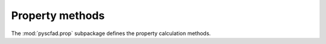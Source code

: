 .. _prop:

================
Property methods
================

The :mod:`pyscfad.prop` subpackage defines the property calculation methods.

.. autosummary::
   :toctree: api/
   :recursive:

   pyscfad.prop
